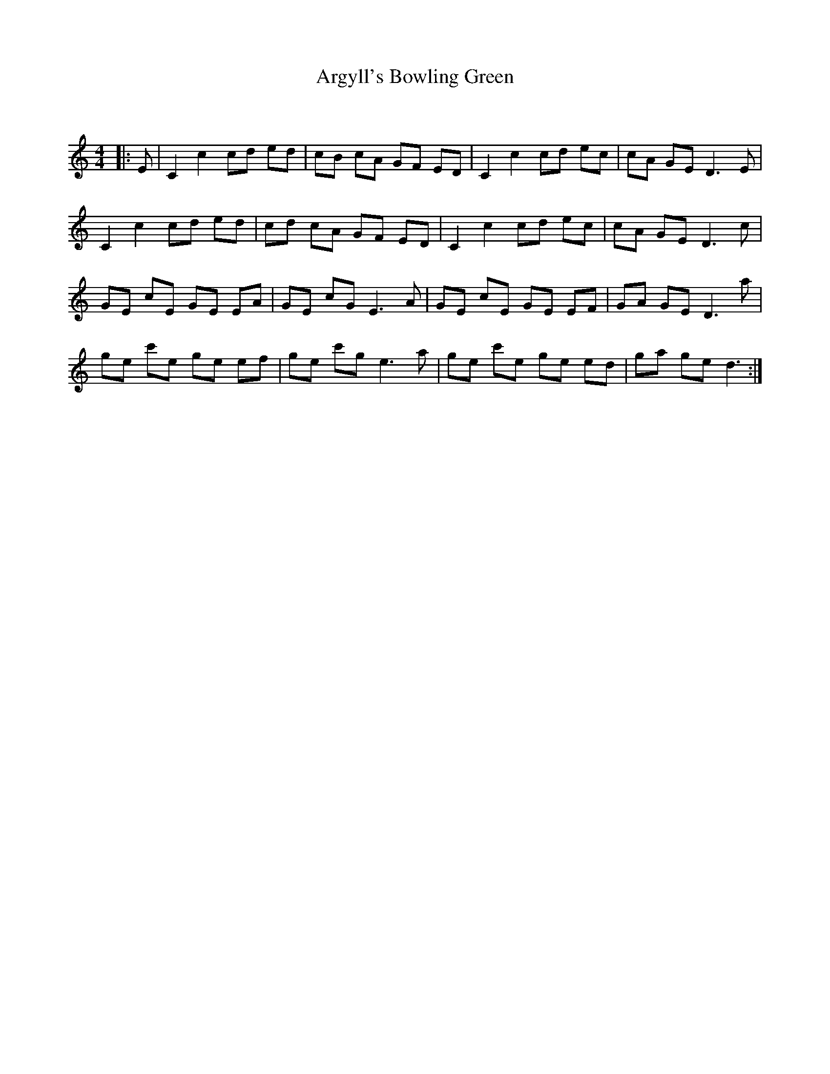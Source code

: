 X:1
T: Argyll's Bowling Green
C:
R:Reel
I:speed 232
Q:232
K:C
M:4/4
L:1/8
|:E|C2c2 cd ed|cB cA GF ED|C2c2 cd ec|cA GE D3E|
C2c2 cd ed|cd cA GF ED|C2c2 cd ec|cA GE D3c|
GE cE GE EA|GE cG E3A|GE cE GE EF|GA GE D3a|
ge c'e ge ef|ge c'g e3a|ge c'e ge ed|ga ge d3:|
